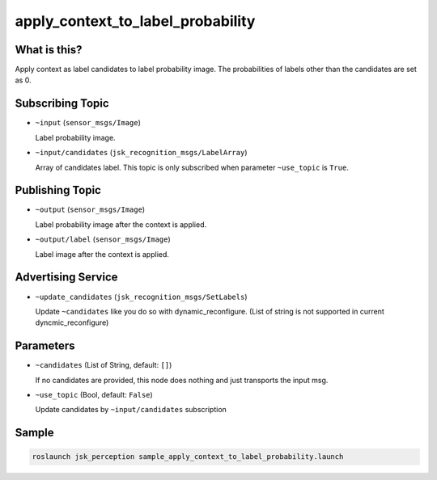 apply_context_to_label_probability
==================================

What is this?
-------------

.. image:: ./images/apply_context_to_label_probability.png

Apply context as label candidates to label probability image.
The probabilities of labels other than the candidates are set as 0.


Subscribing Topic
-----------------

* ``~input`` (``sensor_msgs/Image``)

  Label probability image.

* ``~input/candidates`` (``jsk_recognition_msgs/LabelArray``)

  Array of candidates label.
  This topic is only subscribed when parameter ``~use_topic`` is ``True``.


Publishing Topic
----------------

* ``~output`` (``sensor_msgs/Image``)

  Label probability image after the context is applied.

* ``~output/label`` (``sensor_msgs/Image``)

  Label image after the context is applied.


Advertising Service
-------------------

* ``~update_candidates`` (``jsk_recognition_msgs/SetLabels``)

  Update ``~candidates`` like you do so with dynamic_reconfigure.
  (List of string is not supported in current dyncmic_reconfigure)


Parameters
----------

* ``~candidates`` (List of String, default: ``[]``)

  If no candidates are provided,
  this node does nothing and just transports the input msg.

* ``~use_topic`` (Bool, default: ``False``)

  Update candidates by ``~input/candidates`` subscription

Sample
------

.. code-block:: bash

  roslaunch jsk_perception sample_apply_context_to_label_probability.launch
